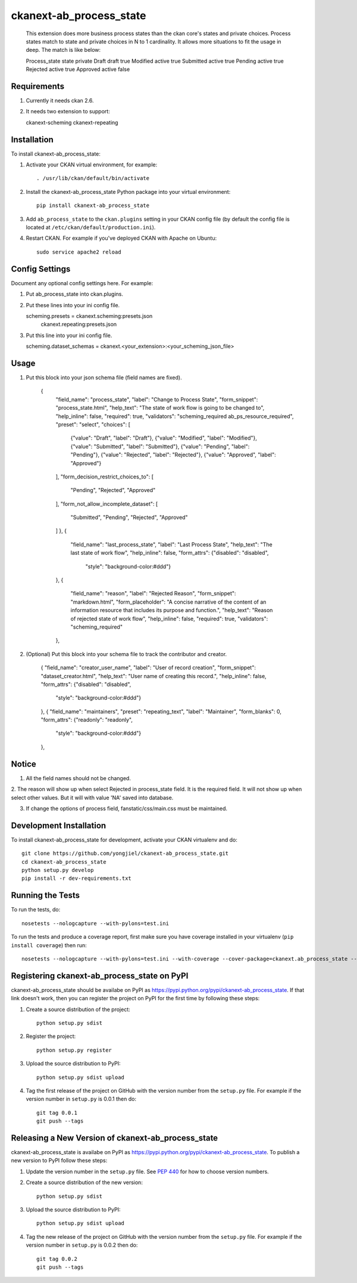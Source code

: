 =============
ckanext-ab_process_state
=============

   This extension does more business process states than the ckan core's states and
   private choices. Process states match to state and private choices in N to 1 cardinality.
   It allows more situations to fit the usage in deep. The match is like below:

   Process_state     state     private
   Draft             draft     true
   Modified          active    true
   Submitted         active    true
   Pending           active    true
   Rejected          active    true
   Approved          active    false


------------
Requirements
------------

1. Currently it needs ckan 2.6.

2. It needs two extension to support:
    
   ckanext-scheming
   ckanext-repeating



------------
Installation
------------

.. Add any additional install steps to the list below.
   For example installing any non-Python dependencies or adding any required
   config settings.

To install ckanext-ab_process_state:

1. Activate your CKAN virtual environment, for example::

     . /usr/lib/ckan/default/bin/activate

2. Install the ckanext-ab_process_state Python package into your virtual environment::

     pip install ckanext-ab_process_state

3. Add ``ab_process_state`` to the ``ckan.plugins`` setting in your CKAN
   config file (by default the config file is located at
   ``/etc/ckan/default/production.ini``).

4. Restart CKAN. For example if you've deployed CKAN with Apache on Ubuntu::

     sudo service apache2 reload


---------------
Config Settings
---------------

Document any optional config settings here. For example::

1. Put ab_process_state into ckan.plugins.

2. Put these lines into your ini config file.
   
   scheming.presets = ckanext.scheming:presets.json
                   ckanext.repeating:presets.json

3. Put this line into your ini config file.

   scheming.dataset_schemas =  ckanext.<your_extension>:<your_scheming_json_file>


------
Usage
------

1. Put this block into your json schema file (field names are fixed).

     {
      "field_name": "process_state",
      "label": "Change to Process State",
      "form_snippet": "process_state.html",
      "help_text": "The state of work flow is going to be changed to",
      "help_inline": false,
      "required": true,
      "validators": "scheming_required ab_ps_resource_required",
      "preset": "select",
      "choices": [
        {"value": "Draft", "label": "Draft"},
        {"value": "Modified", "label": "Modified"},
        {"value": "Submitted", "label": "Submitted"},
        {"value": "Pending", "label": "Pending"},
        {"value": "Rejected", "label": "Rejected"},
        {"value": "Approved", "label": "Approved"}
      ],
      "form_decision_restrict_choices_to": [
        "Pending", "Rejected", "Approved"
      ],
      "form_not_allow_incomplete_dataset": [
        "Submitted", "Pending", "Rejected", "Approved"
      ]
      },
      {
        "field_name": "last_process_state",
        "label": "Last Process State",
        "help_text": "The last state of work flow",
        "help_inline": false,
        "form_attrs": {"disabled": "disabled",
                       "style": "background-color:#ddd"}
      },
      {
        "field_name": "reason",
        "label": "Rejected Reason",
        "form_snippet": "markdown.html",
        "form_placeholder": "A concise narrative of the content of an information resource that includes its purpose and function.",
        "help_text": "Reason of rejected state of work flow",
        "help_inline": false,
        "required": true,
        "validators": "scheming_required" 
      },

2. (Optional) Put this block into your schema file to track the contributor and creator.
   
      {
      "field_name": "creator_user_name",
      "label": "User of record creation",
      "form_snippet": "dataset_creator.html",
      "help_text": "User name of creating this record.",
      "help_inline": false,
      "form_attrs": {"disabled": "disabled",
                     "style": "background-color:#ddd"}
      },
      {
      "field_name": "maintainers",
      "preset": "repeating_text",
      "label": "Maintainer",
      "form_blanks": 0,
      "form_attrs": {"readonly": "readonly",
                       "style": "background-color:#ddd"}
      },


--------
Notice
--------

1. All the field names should not be changed.

2. The reason will show up when select Rejected in process_state field. It is the required field. 
It will not show up when select other values. But it will with value 'NA' saved into database.

3. If change the options of process field, fanstatic/css/main.css must be maintained.

------------------------
Development Installation
------------------------

To install ckanext-ab_process_state for development, activate your CKAN virtualenv and
do::

    git clone https://github.com/yongjiel/ckanext-ab_process_state.git
    cd ckanext-ab_process_state
    python setup.py develop
    pip install -r dev-requirements.txt


-----------------
Running the Tests
-----------------

To run the tests, do::

    nosetests --nologcapture --with-pylons=test.ini

To run the tests and produce a coverage report, first make sure you have
coverage installed in your virtualenv (``pip install coverage``) then run::

    nosetests --nologcapture --with-pylons=test.ini --with-coverage --cover-package=ckanext.ab_process_state --cover-inclusive --cover-erase --cover-tests


---------------------------------
Registering ckanext-ab_process_state on PyPI
---------------------------------

ckanext-ab_process_state should be availabe on PyPI as
https://pypi.python.org/pypi/ckanext-ab_process_state. If that link doesn't work, then
you can register the project on PyPI for the first time by following these
steps:

1. Create a source distribution of the project::

     python setup.py sdist

2. Register the project::

     python setup.py register

3. Upload the source distribution to PyPI::

     python setup.py sdist upload

4. Tag the first release of the project on GitHub with the version number from
   the ``setup.py`` file. For example if the version number in ``setup.py`` is
   0.0.1 then do::

       git tag 0.0.1
       git push --tags


----------------------------------------
Releasing a New Version of ckanext-ab_process_state
----------------------------------------

ckanext-ab_process_state is availabe on PyPI as https://pypi.python.org/pypi/ckanext-ab_process_state.
To publish a new version to PyPI follow these steps:

1. Update the version number in the ``setup.py`` file.
   See `PEP 440 <http://legacy.python.org/dev/peps/pep-0440/#public-version-identifiers>`_
   for how to choose version numbers.

2. Create a source distribution of the new version::

     python setup.py sdist

3. Upload the source distribution to PyPI::

     python setup.py sdist upload

4. Tag the new release of the project on GitHub with the version number from
   the ``setup.py`` file. For example if the version number in ``setup.py`` is
   0.0.2 then do::

       git tag 0.0.2
       git push --tags
